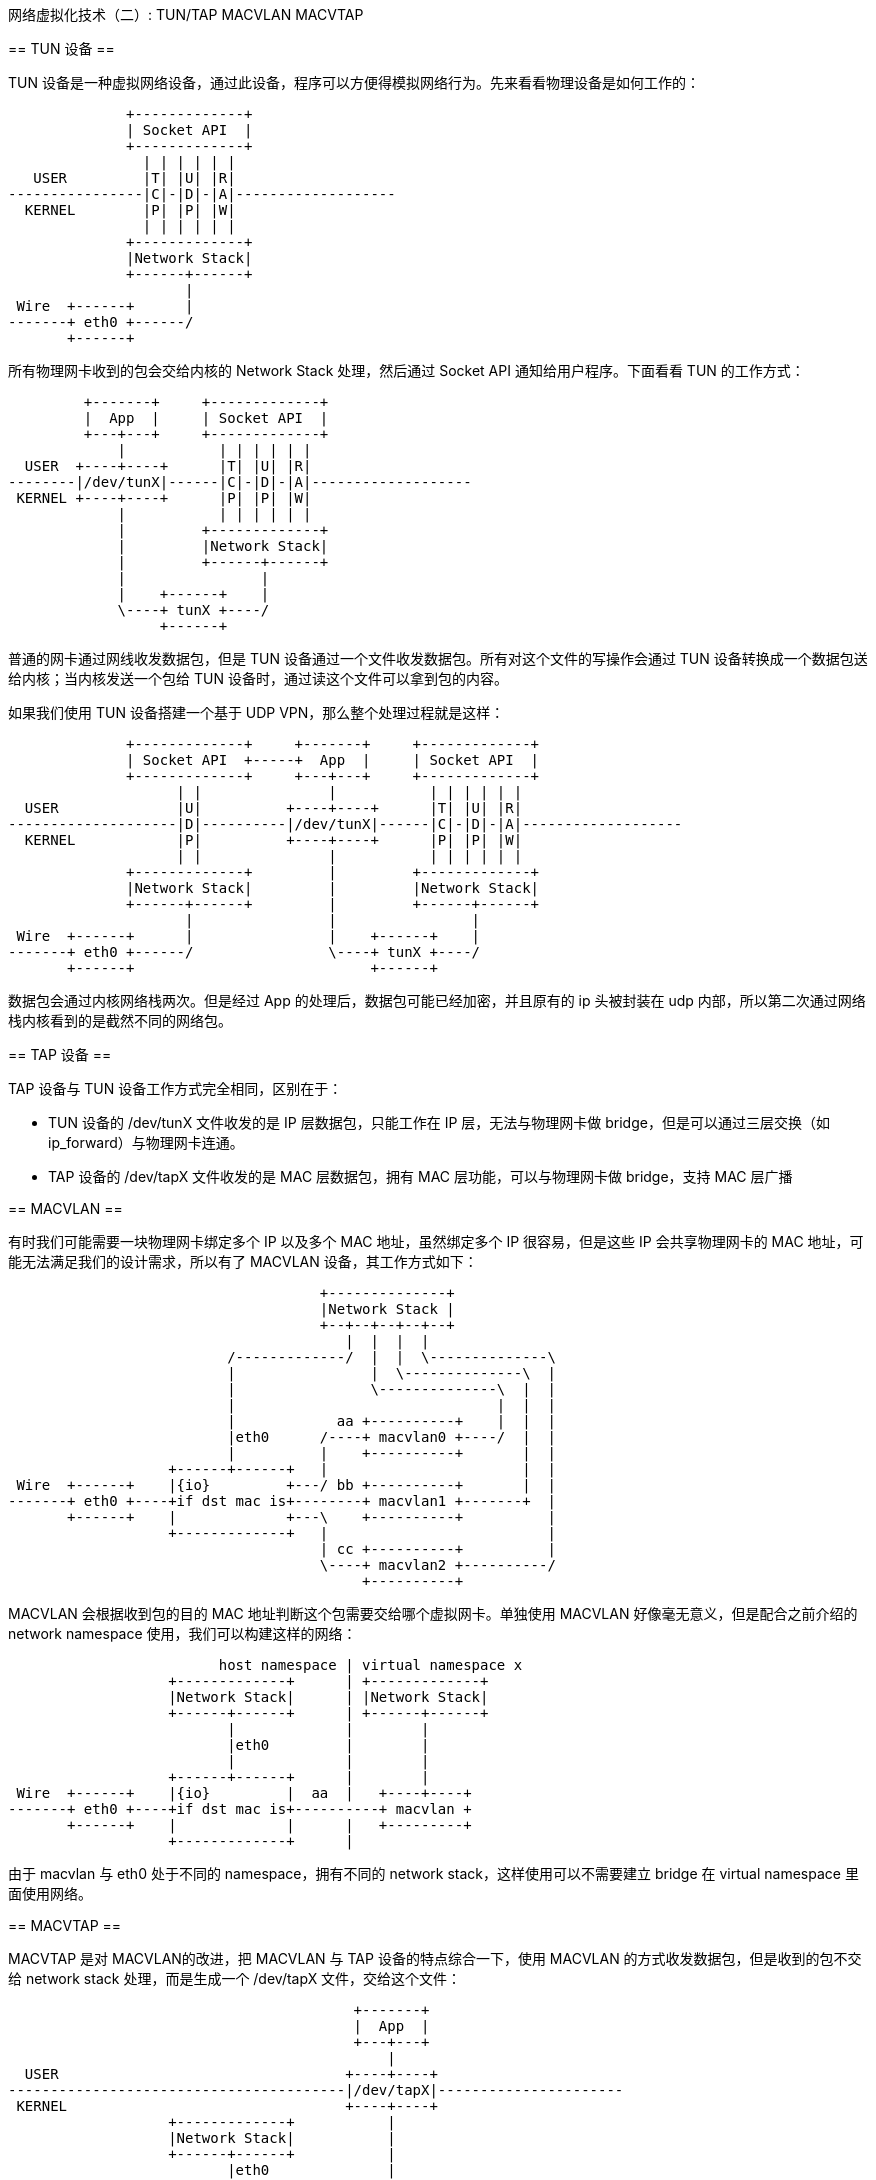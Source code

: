 :tag1: linux
:tag2: networking
:tag2: cloud networking

网络虚拟化技术（二）: TUN/TAP MACVLAN MACVTAP
=============================================

== TUN 设备 ==

TUN 设备是一种虚拟网络设备，通过此设备，程序可以方便得模拟网络行为。先来看看物理设备是如何工作的：

["ditaa"]
--------------------------------
              +-------------+
              | Socket API  |
              +-------------+
                | | | | | |
   USER         |T| |U| |R|
----------------|C|-|D|-|A|-------------------
  KERNEL        |P| |P| |W|
                | | | | | |
              +-------------+
              |Network Stack|
              +------+------+
                     |
 Wire  +------+      |
-------+ eth0 +------/
       +------+
--------------------------------

所有物理网卡收到的包会交给内核的 Network Stack 处理，然后通过 Socket API 通知给用户程序。下面看看 TUN 的工作方式：

["ditaa"]
--------------------------------
         +-------+     +-------------+
         |  App  |     | Socket API  |
         +---+---+     +-------------+
             |           | | | | | |
  USER  +----+----+      |T| |U| |R|
--------|/dev/tunX|------|C|-|D|-|A|-------------------
 KERNEL +----+----+      |P| |P| |W|
             |           | | | | | |
             |         +-------------+
             |         |Network Stack|
             |         +------+------+
             |                |
             |    +------+    |
             \----+ tunX +----/
                  +------+
--------------------------------

普通的网卡通过网线收发数据包，但是 TUN 设备通过一个文件收发数据包。所有对这个文件的写操作会通过 TUN 设备转换成一个数据包送给内核；当内核发送一个包给 TUN 设备时，通过读这个文件可以拿到包的内容。

如果我们使用 TUN 设备搭建一个基于 UDP VPN，那么整个处理过程就是这样：

["ditaa"]
--------------------------------
              +-------------+     +-------+     +-------------+
              | Socket API  +-----+  App  |     | Socket API  |
              +-------------+     +---+---+     +-------------+
                    | |               |           | | | | | |
  USER              |U|          +----+----+      |T| |U| |R|
--------------------|D|----------|/dev/tunX|------|C|-|D|-|A|-------------------
  KERNEL            |P|          +----+----+      |P| |P| |W|
                    | |               |           | | | | | |
              +-------------+         |         +-------------+
              |Network Stack|         |         |Network Stack|
              +------+------+         |         +------+------+
                     |                |                |
 Wire  +------+      |                |    +------+    |
-------+ eth0 +------/                \----+ tunX +----/
       +------+                            +------+
--------------------------------

数据包会通过内核网络栈两次。但是经过 App 的处理后，数据包可能已经加密，并且原有的 ip 头被封装在 udp 内部，所以第二次通过网络栈内核看到的是截然不同的网络包。

== TAP 设备 ==

TAP 设备与 TUN 设备工作方式完全相同，区别在于：

 * TUN 设备的 /dev/tunX 文件收发的是 IP 层数据包，只能工作在 IP 层，无法与物理网卡做 bridge，但是可以通过三层交换（如 ip_forward）与物理网卡连通。
 * TAP 设备的 /dev/tapX 文件收发的是 MAC 层数据包，拥有 MAC 层功能，可以与物理网卡做 bridge，支持 MAC 层广播

== MACVLAN ==

有时我们可能需要一块物理网卡绑定多个 IP 以及多个 MAC 地址，虽然绑定多个 IP 很容易，但是这些 IP 会共享物理网卡的 MAC 地址，可能无法满足我们的设计需求，所以有了 MACVLAN 设备，其工作方式如下：

["ditaa",options="no-separation,no-shadow"]
--------------------------------
                                     +--------------+
                                     |Network Stack |
                                     +--+--+--+--+--+
                                        |  |  |  |
                          /-------------/  |  |  \--------------\
                          |                |  \--------------\  |
                          |                \--------------\  |  |
                          |                               |  |  |
                          |            aa +----------+    |  |  |
                          |eth0      /----+ macvlan0 +----/  |  |
                          |          |    +----------+       |  |
                   +------+------+   |                       |  |
 Wire  +------+    |{io}         +---/ bb +----------+       |  |
-------+ eth0 +----+if dst mac is+--------+ macvlan1 +-------+  |
       +------+    |             +---\    +----------+          |
                   +-------------+   |                          |
                                     | cc +----------+          |
                                     \----+ macvlan2 +----------/
                                          +----------+
--------------------------------

MACVLAN 会根据收到包的目的 MAC 地址判断这个包需要交给哪个虚拟网卡。单独使用 MACVLAN 好像毫无意义，但是配合之前介绍的 network namespace 使用，我们可以构建这样的网络：

["ditaa",options="no-separation,no-shadow"]
--------------------------------
                         host namespace | virtual namespace x
                   +-------------+      | +-------------+
                   |Network Stack|      | |Network Stack|
                   +------+------+      | +------+------+
                          |             |        |
                          |eth0         |        |
                          |             |        |
                   +------+------+      |        |
 Wire  +------+    |{io}         |  aa  |   +----+----+
-------+ eth0 +----+if dst mac is+----------+ macvlan +
       +------+    |             |      |   +---------+
                   +-------------+      |
--------------------------------

由于 macvlan 与 eth0 处于不同的 namespace，拥有不同的 network stack，这样使用可以不需要建立 bridge 在 virtual namespace 里面使用网络。

== MACVTAP ==

MACVTAP 是对 MACVLAN的改进，把 MACVLAN 与 TAP 设备的特点综合一下，使用 MACVLAN 的方式收发数据包，但是收到的包不交给 network stack 处理，而是生成一个 /dev/tapX 文件，交给这个文件：

["ditaa",options="no-separation,no-shadow"]
--------------------------------
                                         +-------+
                                         |  App  |
                                         +---+---+
                                             |
  USER                                  +----+----+
----------------------------------------|/dev/tapX|----------------------
 KERNEL                                 +----+----+
                   +-------------+           |
                   |Network Stack|           |
                   +------+------+           |
                          |eth0              |
                   +------+------+           |
 Wire  +------+    |{io}         |  aa  +----+----+
-------+ eth0 +----+if dst mac is+------+ macvtap +
       +------+    |             |      +---------+
                   +-------------+
--------------------------------

由于 MACVLAN 是工作在 MAC 层的，所以 MACVTAP 也只能工作在 MAC 层，不会有 MACVTUN 这样的设备。


